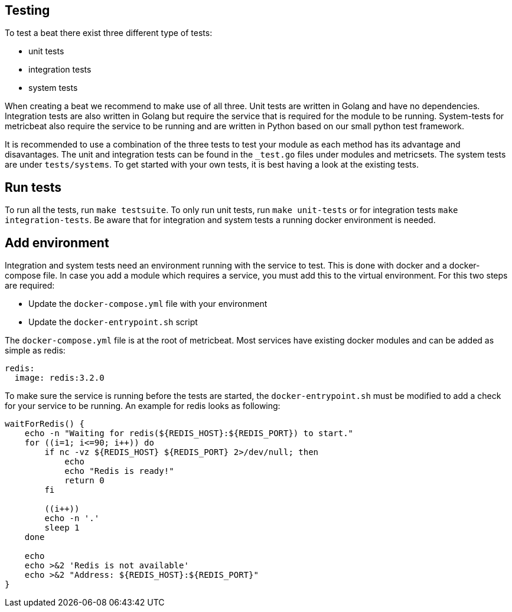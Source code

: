 [[developerguide-testing]]
== Testing

To test a beat there exist three different type of tests:

* unit tests
* integration tests
* system tests

When creating a beat we recommend to make use of all three. Unit tests are
written in Golang and have no dependencies. Integration tests are also written
in Golang but require the service that is required for the module to be running.
System-tests for metricbeat also require the service to be running and are
written in Python based on our small python test framework.

It is recommended to use a combination of the three tests to test your module as
each method has its advantage and disavantages. The unit and integration tests
can be found in the `_test.go` files under modules and metricsets. The system
tests are under `tests/systems`. To get started with your own tests, it is best
having a look at the existing tests.


== Run tests

To run all the tests, run `make testsuite`. To only run unit tests, run `make
unit-tests` or for integration tests `make integration-tests`. Be aware that for
integration and system tests a running docker environment is needed.


== Add environment

Integration and system tests need an environment running with the service to
test. This is done with docker and a docker-compose file. In case you add a
module which requires a service, you must add this to the virtual environment.
For this two steps are required:

* Update the `docker-compose.yml` file with your environment
* Update the `docker-entrypoint.sh` script

The `docker-compose.yml` file is at the root of metricbeat. Most services have
existing docker modules and can be added as simple as redis:

[source,yaml]
----
redis:
  image: redis:3.2.0
----

To make sure the service is running before the tests are started, the
`docker-entrypoint.sh` must be modified to add a check for your service to be
running. An example for redis looks as following:

[source,shell]
----
waitForRedis() {
    echo -n "Waiting for redis(${REDIS_HOST}:${REDIS_PORT}) to start."
    for ((i=1; i<=90; i++)) do
        if nc -vz ${REDIS_HOST} ${REDIS_PORT} 2>/dev/null; then
            echo
            echo "Redis is ready!"
            return 0
        fi

        ((i++))
        echo -n '.'
        sleep 1
    done

    echo
    echo >&2 'Redis is not available'
    echo >&2 "Address: ${REDIS_HOST}:${REDIS_PORT}"
}
----
